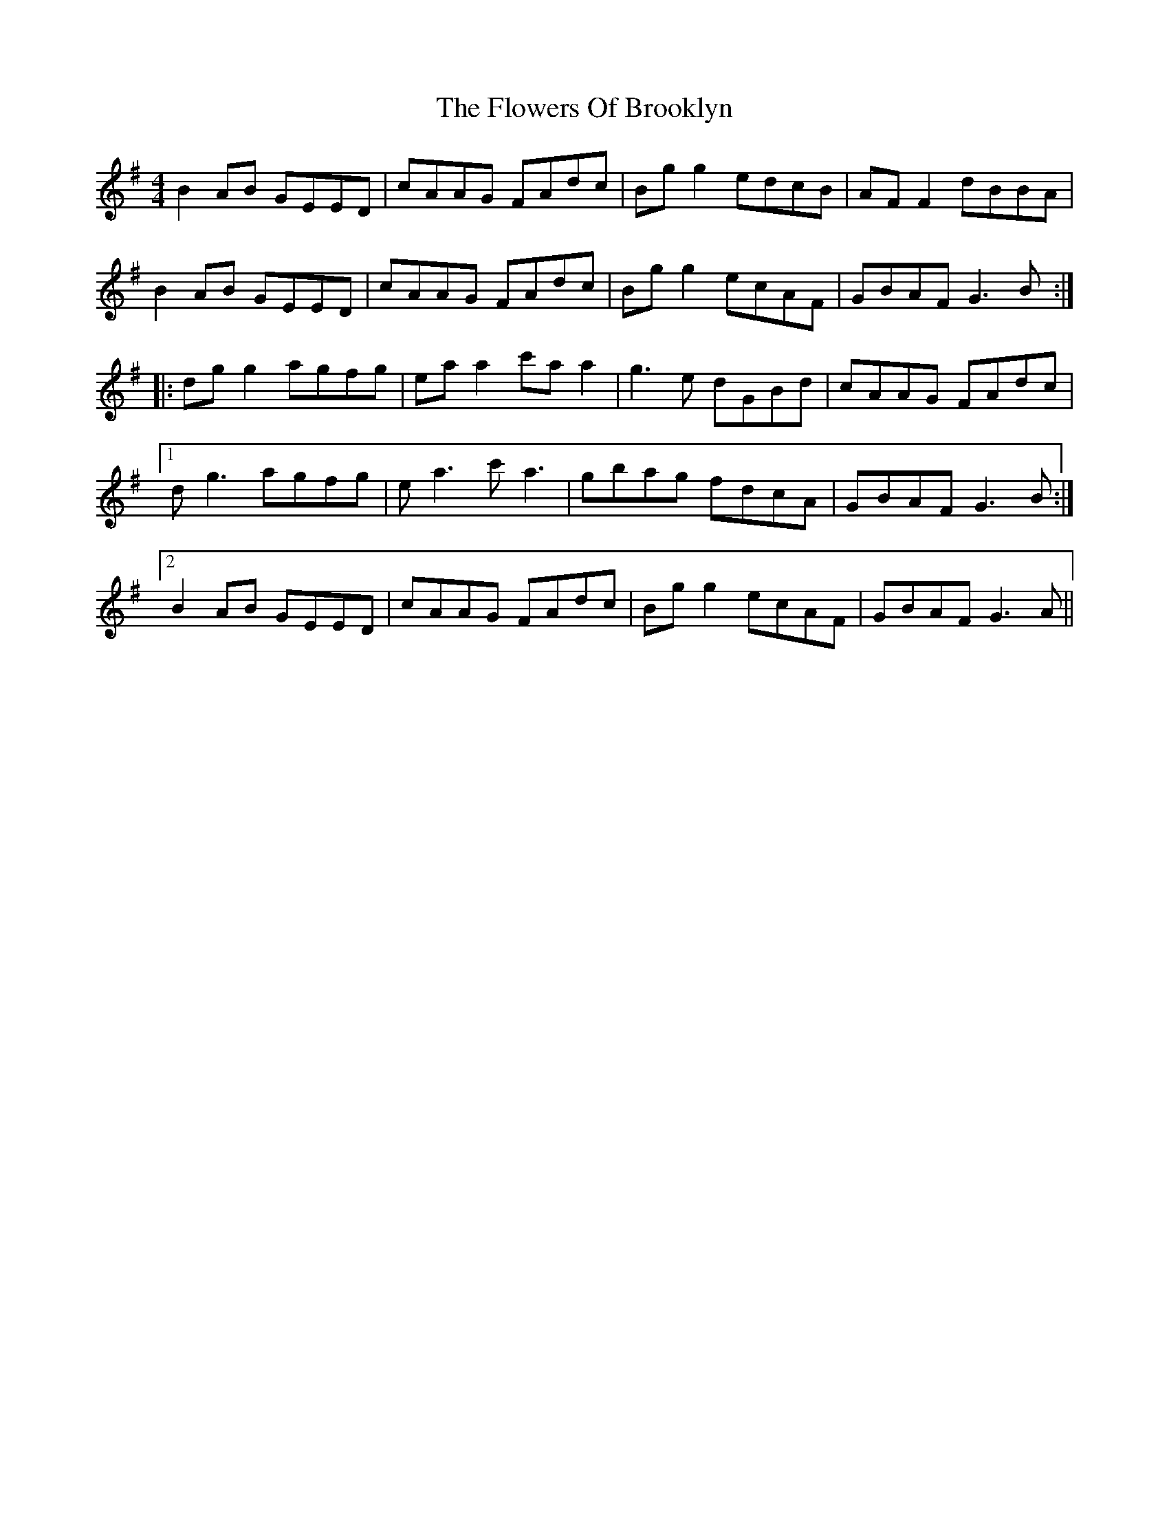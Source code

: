 X:210
T:The Flowers Of Brooklyn
R:reel
M:4/4
L:1/8
K:Gmaj
B2AB GEED|cAAG FAdc|Bgg2 edcB|AFF2 dBBA|
B2AB GEED|cAAG FAdc|Bgg2 ecAF|GBAF G3B:|
|:dgg2 agfg|eaa2 c'aa2|g3e dGBd|cAAG FAdc|
[1 dg3 agfg|ea3 c'a3|gbag fdcA|GBAF G3B:|
[2 B2AB GEED|cAAG FAdc|Bgg2 ecAF|GBAF G3A||
